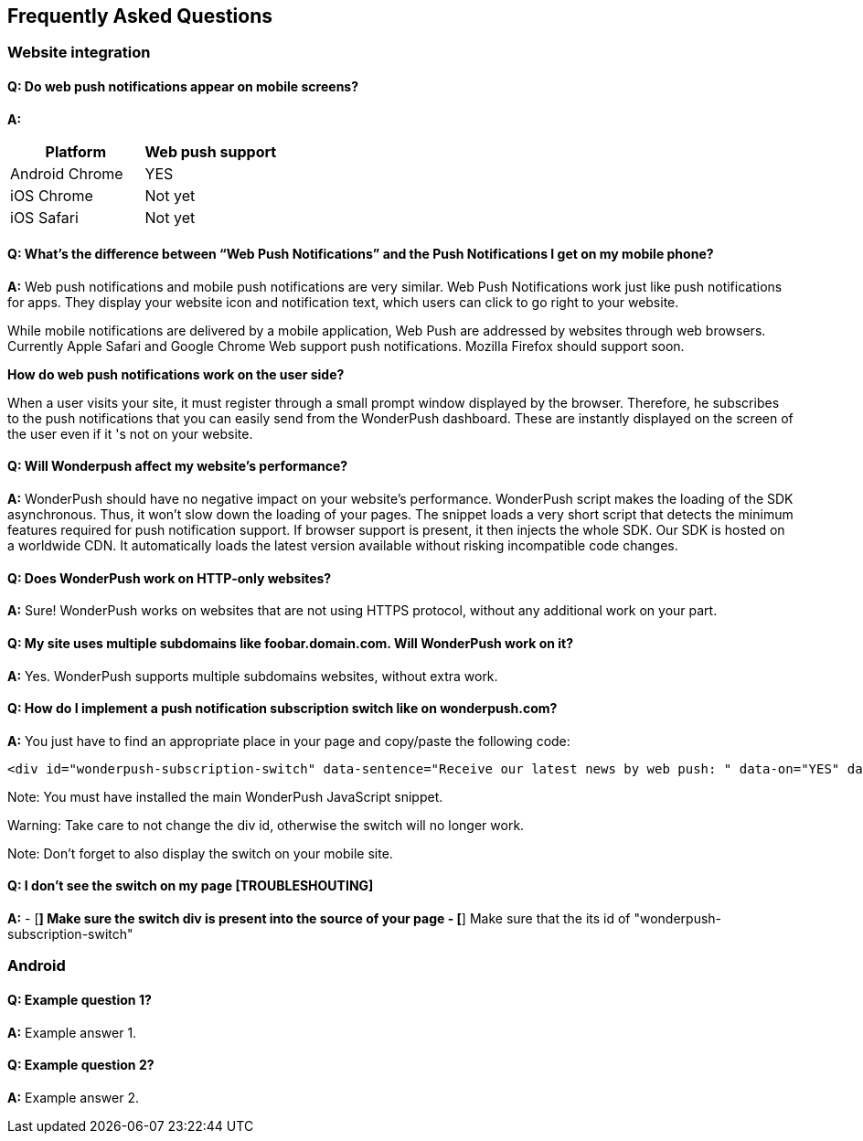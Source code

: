 [[faq-en]]
[role="chunk-page chunk-toc"]
== Frequently Asked Questions

--
--


[[faq-en-web]]
=== Website integration

[[faq-en-web-q1]]
==== Q: Do web push notifications appear on mobile screens?

**A:**
[cols=",",options="header"]
|=========================================================
|Platform |Web push support 

|Android Chrome |YES

|iOS Chrome |Not yet

|iOS Safari |Not yet
|=========================================================

[[faq-en-web-q2]]
==== Q: What’s the difference between “Web Push Notifications” and the Push Notifications I get on my mobile phone?

**A:**
Web push notifications and mobile push notifications are very similar. Web Push Notifications work just like push notifications for apps. They display your website icon and notification text, which users can click to go right to your website.

While mobile notifications are delivered by a mobile application, Web Push are addressed by websites through web browsers. Currently Apple Safari and Google Chrome Web support push notifications. Mozilla Firefox should support soon.

*How do web push notifications work on the user side?*

When a user visits your site, it must register through a small prompt window displayed by the browser. Therefore, he subscribes to the push notifications that you can easily send from the WonderPush dashboard. These are instantly displayed on the screen of the user even if it 's not on your website.

[[faq-en-web-q3]]
==== Q: Will Wonderpush affect my website’s performance?

**A:**
WonderPush should have no negative impact on your website’s performance. WonderPush script makes the loading of the SDK asynchronous. Thus, it won’t slow down the loading of your pages. The snippet loads a very short script that detects the minimum features required for push notification support. If browser support is present, it then injects the whole SDK. Our SDK is hosted on a worldwide CDN. It automatically loads the latest version available without risking incompatible code changes.

[[faq-en-web-q4]]
==== Q: Does WonderPush work on HTTP-only websites?

**A:**
Sure! WonderPush works on websites that are not using HTTPS protocol, without any additional work on your part. 

[[faq-en-web-q5]]
==== Q: My site uses multiple subdomains like foobar.domain.com. Will WonderPush work on it?

**A:**
Yes. WonderPush supports multiple subdomains websites, without extra work.

[[faq-en-web-q6]]
==== Q: How do I implement a push notification subscription switch like on wonderpush.com?

**A:**
You just have to find an appropriate place in your page and copy/paste the following code:

[source]
---------------------------------------------------------------------
<div id="wonderpush-subscription-switch" data-sentence="Receive our latest news by web push: " data-on="YES" data-off="NO"></div>
---------------------------------------------------------------------
Note: You must have installed the main WonderPush JavaScript snippet.

Warning: Take care to not change the div id, otherwise the switch will no longer work.

Note: Don't forget to also display the switch on your mobile site.

[[faq-en-web-q7]]
==== Q: I don't see the switch on my page [TROUBLESHOUTING]

**A:**
- [*] Make sure the switch div is present into the source of your page
- [*] Make sure that the its id of "wonderpush-subscription-switch"


[[faq-en-android]]
=== Android

[[faq-en-android-q1]]
==== Q: Example question 1?

**A:**
Example answer 1.

[[faq-en-android-q2]]
==== Q: Example question 2?

**A:**
Example answer 2.

